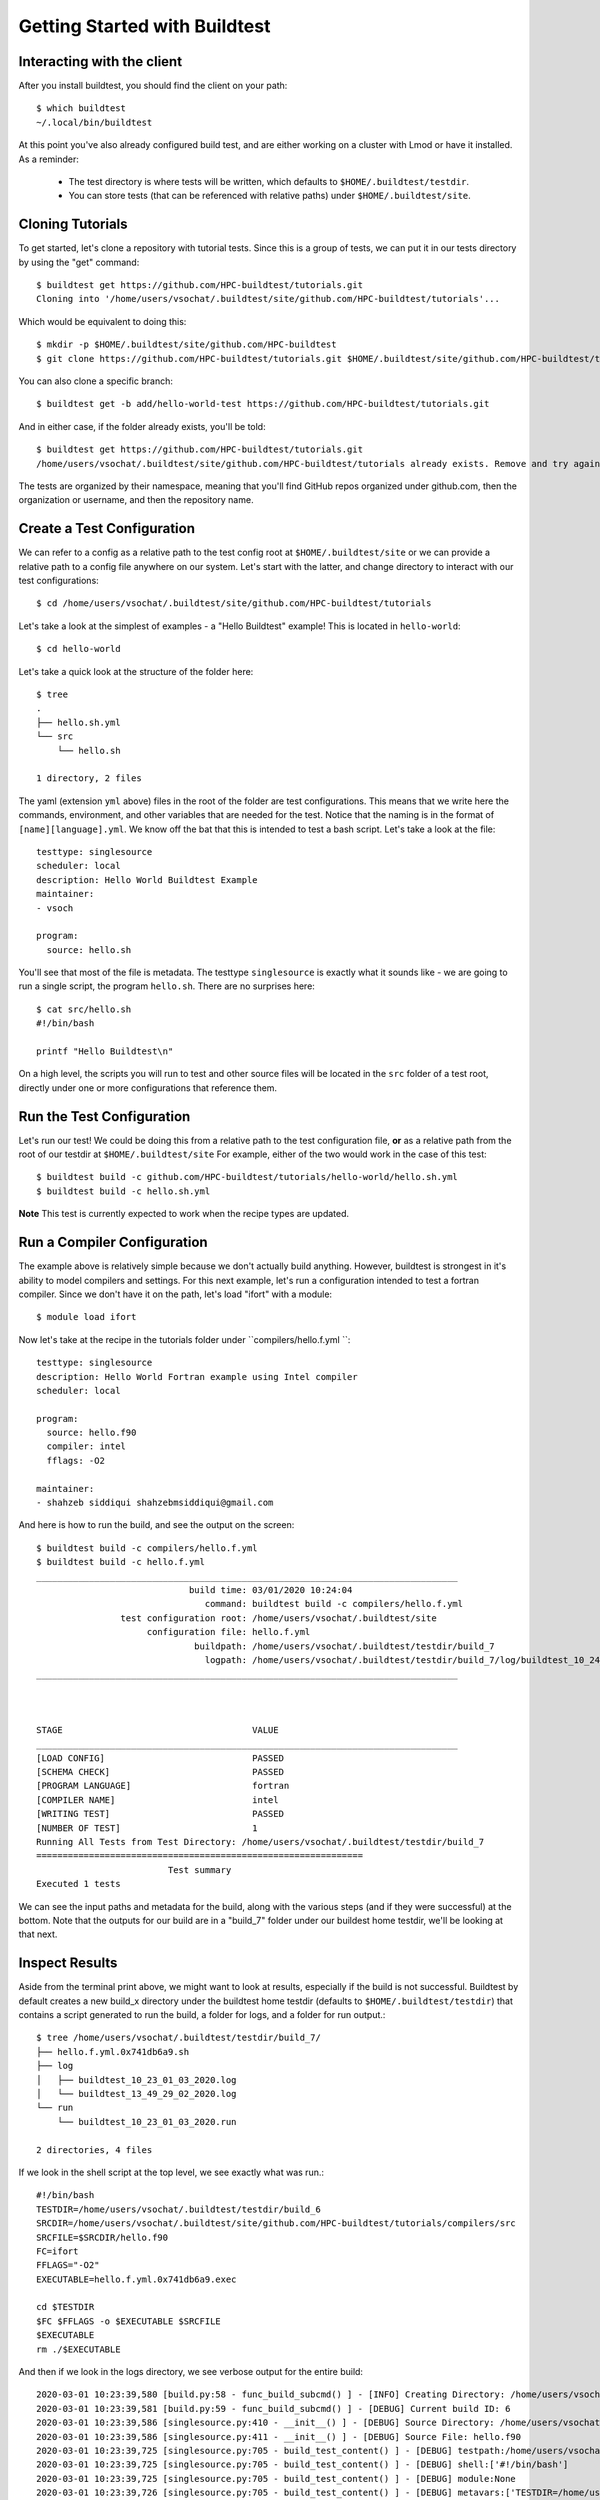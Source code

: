 .. _Getting Started:

Getting Started with Buildtest
==============================

Interacting with the client
---------------------------

After you install buildtest, you should find the client on your path::


      $ which buildtest
      ~/.local/bin/buildtest


At this point you've also already configured build test, and are either working
on a cluster with Lmod or have it installed. As a reminder:

 - The test directory is where tests will be written, which defaults to ``$HOME/.buildtest/testdir``.
 - You can store tests (that can be referenced with relative paths) under ``$HOME/.buildtest/site``.


Cloning Tutorials
-----------------

To get started, let's clone a repository with tutorial tests. Since this is a group of tests,
we can put it in our tests directory by using the "get" command::

    $ buildtest get https://github.com/HPC-buildtest/tutorials.git
    Cloning into '/home/users/vsochat/.buildtest/site/github.com/HPC-buildtest/tutorials'...

Which would be equivalent to doing this::

    $ mkdir -p $HOME/.buildtest/site/github.com/HPC-buildtest
    $ git clone https://github.com/HPC-buildtest/tutorials.git $HOME/.buildtest/site/github.com/HPC-buildtest/tutorials

You can also clone a specific branch::

    $ buildtest get -b add/hello-world-test https://github.com/HPC-buildtest/tutorials.git

And in either case, if the folder already exists, you'll be told::

    $ buildtest get https://github.com/HPC-buildtest/tutorials.git
    /home/users/vsochat/.buildtest/site/github.com/HPC-buildtest/tutorials already exists. Remove and try again.

The tests are organized by their namespace, meaning that you'll find GitHub repos organized under
github.com, then the organization or username, and then the repository name.


Create a Test Configuration
---------------------------

We can refer to a config as a relative path to the test config root at ``$HOME/.buildtest/site`` or
we can provide a relative path to a config file anywhere on our system. Let's start
with the latter, and change directory to interact with our test configurations::

    $ cd /home/users/vsochat/.buildtest/site/github.com/HPC-buildtest/tutorials


Let's take a look at the simplest of examples - a "Hello Buildtest" example! This is
located in ``hello-world``::

    $ cd hello-world

Let's take a quick look at the structure of the folder here::


    $ tree
    .
    ├── hello.sh.yml
    └── src
        └── hello.sh

    1 directory, 2 files


The yaml (extension ``yml`` above) files in the root of the folder are test configurations.
This means that we write here the commands, environment, and other variables that are needed
for the test. Notice that the naming is in the format of ``[name][language].yml``. We know off
the bat that this is intended to test a bash script. Let's take a look at the file::


    testtype: singlesource
    scheduler: local
    description: Hello World Buildtest Example
    maintainer:
    - vsoch

    program:
      source: hello.sh
    

You'll see that most of the file is metadata. The testtype ``singlesource`` is exactly
what it sounds like - we are going to run a single script, the program ``hello.sh``.
There are no surprises here::


    $ cat src/hello.sh 
    #!/bin/bash

    printf "Hello Buildtest\n"


On a high level, the scripts you will run to test and other source files will
be located in the ``src`` folder of a test root, directly under one or more
configurations that reference them.


Run the Test Configuration
---------------------------

Let's run our test! We could be doing this from a relative path to the test configuration
file, **or** as a relative path from the root of our testdir at ``$HOME/.buildtest/site``
For example, either of the two would work in the case of this test::

    $ buildtest build -c github.com/HPC-buildtest/tutorials/hello-world/hello.sh.yml
    $ buildtest build -c hello.sh.yml


**Note** This test is currently expected to work when the recipe types are updated.

Run a Compiler Configuration
----------------------------

The example above is relatively simple because we don't actually build anything.
However, buildtest is strongest in it's ability to model compilers and settings.
For this next example, let's run a configuration intended to test a fortran compiler.
Since we don't have it on the path, let's load "ifort" with a module::

    $ module load ifort


Now let's take at the recipe in the tutorials folder under ``compilers/hello.f.yml ``::


	testtype: singlesource
	description: Hello World Fortran example using Intel compiler
	scheduler: local

	program:
	  source: hello.f90
	  compiler: intel
	  fflags: -O2

	maintainer:
	- shahzeb siddiqui shahzebmsiddiqui@gmail.com


And here is how to run the build, and see the output on the screen::

        $ buildtest build -c compilers/hello.f.yml 
	$ buildtest build -c hello.f.yml 
	________________________________________________________________________________
		                     build time: 03/01/2020 10:24:04
		                        command: buildtest build -c compilers/hello.f.yml
		        test configuration root: /home/users/vsochat/.buildtest/site
		             configuration file: hello.f.yml
		                      buildpath: /home/users/vsochat/.buildtest/testdir/build_7
		                        logpath: /home/users/vsochat/.buildtest/testdir/build_7/log/buildtest_10_24_01_03_2020.log
	________________________________________________________________________________



	STAGE                                    VALUE
	________________________________________________________________________________
	[LOAD CONFIG]                            PASSED
	[SCHEMA CHECK]                           PASSED
	[PROGRAM LANGUAGE]                       fortran
	[COMPILER NAME]                          intel
	[WRITING TEST]                           PASSED
	[NUMBER OF TEST]                         1
	Running All Tests from Test Directory: /home/users/vsochat/.buildtest/testdir/build_7
	==============================================================
		                 Test summary                         
	Executed 1 tests

We can see the input paths and metadata for the build, along with the various steps (and if they
were successful) at the bottom. Note that the outputs for our build are in a "build_7" folder
under our buildest home testdir, we'll be looking at that next.


Inspect Results
---------------

Aside from the terminal print above, we might want to look at results, especially if the
build is not successful. Buildtest by default creates a new build_x directory under
the buildtest home testdir (defaults to ``$HOME/.buildtest/testdir``) that contains
a script generated to run the build, a folder for logs, and a folder for run output.::


    $ tree /home/users/vsochat/.buildtest/testdir/build_7/
    ├── hello.f.yml.0x741db6a9.sh
    ├── log
    │   ├── buildtest_10_23_01_03_2020.log
    │   └── buildtest_13_49_29_02_2020.log
    └── run
        └── buildtest_10_23_01_03_2020.run

    2 directories, 4 files


If we look in the shell script at the top level, we see exactly what was run.::


	#!/bin/bash
	TESTDIR=/home/users/vsochat/.buildtest/testdir/build_6
	SRCDIR=/home/users/vsochat/.buildtest/site/github.com/HPC-buildtest/tutorials/compilers/src
	SRCFILE=$SRCDIR/hello.f90
	FC=ifort
	FFLAGS="-O2"
	EXECUTABLE=hello.f.yml.0x741db6a9.exec

	cd $TESTDIR
	$FC $FFLAGS -o $EXECUTABLE $SRCFILE
	$EXECUTABLE
	rm ./$EXECUTABLE


And then if we look in the logs directory, we see verbose output for the entire build:: 

	2020-03-01 10:23:39,580 [build.py:58 - func_build_subcmd() ] - [INFO] Creating Directory: /home/users/vsochat/.buildtest/testdir/build_6
	2020-03-01 10:23:39,581 [build.py:59 - func_build_subcmd() ] - [DEBUG] Current build ID: 6
	2020-03-01 10:23:39,586 [singlesource.py:410 - __init__() ] - [DEBUG] Source Directory: /home/users/vsochat/.buildtest/site/github.com/HPC-buildtest/tutorials/compilers/src
	2020-03-01 10:23:39,586 [singlesource.py:411 - __init__() ] - [DEBUG] Source File: hello.f90
	2020-03-01 10:23:39,725 [singlesource.py:705 - build_test_content() ] - [DEBUG] testpath:/home/users/vsochat/.buildtest/testdir/build_6/hello.f.yml.0x741db6a9.sh
	2020-03-01 10:23:39,725 [singlesource.py:705 - build_test_content() ] - [DEBUG] shell:['#!/bin/bash']
	2020-03-01 10:23:39,725 [singlesource.py:705 - build_test_content() ] - [DEBUG] module:None
	2020-03-01 10:23:39,726 [singlesource.py:705 - build_test_content() ] - [DEBUG] metavars:['TESTDIR=/home/users/vsochat/.buildtest/testdir/build_6', 'SRCDIR=/home/users/vsochat/.buildtest/site/github.com/HPC-buildtest/tutorials/compilers/src', 'SRCFILE=$SRCDIR/hello.f90', 'FC=ifort', 'FFLAGS="-O2"', 'EXECUTABLE=hello.f.yml.0x741db6a9.exec']
	2020-03-01 10:23:39,726 [singlesource.py:705 - build_test_content() ] - [DEBUG] envs:[]
	2020-03-01 10:23:39,726 [singlesource.py:705 - build_test_content() ] - [DEBUG] build:['cd $TESTDIR', '$FC $FFLAGS -o $EXECUTABLE $SRCFILE']
	2020-03-01 10:23:39,726 [singlesource.py:705 - build_test_content() ] - [DEBUG] run:['$EXECUTABLE', 'rm ./$EXECUTABLE']
	2020-03-01 10:23:39,727 [writer.py:16 - write_test() ] - [INFO] Opening Test File for Writing: /home/users/vsochat/.buildtest/testdir/build_6/hello.f.yml.0x741db6a9.sh
	2020-03-01 10:23:39,733 [build.py:115 - func_build_subcmd() ] - [INFO] Reading Build Log File: /home/users/vsochat/.buildtest/var/build.json
	2020-03-01 10:23:39,734 [build.py:121 - func_build_subcmd() ] - [DEBUG] Adding latest build to dictionary
	2020-03-01 10:23:39,734 [build.py:122 - func_build_subcmd() ] - [DEBUG] {'TESTS': ['/home/users/vsochat/.buildtest/testdir/build_6/hello.f.yml.0x741db6a9.sh'], 'TESTDIR': '/home/users/vsochat/.buildtest/testdir/build_6', 'TESTCOUNT': 1, 'CMD': 'buildtest build -c hello.f.yml', 'BUILD_TIME': '03/01/2020 10:23:39', 'LOGFILE': '/home/users/vsochat/.buildtest/testdir/build_6/log/buildtest_10_23_01_03_2020.log'}
	2020-03-01 10:23:39,734 [build.py:123 - func_build_subcmd() ] - [INFO] Updating Build Log File: /home/users/vsochat/.buildtest/var/build.json
	2020-03-01 10:23:39,742 [file.py:119 - create_dir() ] - [DEBUG] Creating Directory: /home/users/vsochat/.buildtest/testdir/build_6/run


And finally,  the output file for the run is located in ``run``. 
This file can be very important, especially in the case of failed builds. 
For example, let's say that forgot to load the module "ifort." We would
have seen this output file instead, along with a failed build message::

	Test Name:/home/users/vsochat/.buildtest/testdir/build_6/hello.f.yml.0x741db6a9.sh
	Return Code: 1
	---------- START OF TEST OUTPUT ---------------- 
	/home/users/vsochat/.buildtest/testdir/build_6/hello.f.yml.0x741db6a9.sh: line 10: ifort: command not found
	/home/users/vsochat/.buildtest/testdir/build_6/hello.f.yml.0x741db6a9.sh: line 11: hello.f.yml.0x741db6a9.exec: command not found
	rm: cannot remove ‘./hello.f.yml.0x741db6a9.exec’: No such file or directory
	------------ END OF TEST OUTPUT ---------------- 

Next Steps
----------

We've just shown you how to target a specific configuration file. In fact, you
can use ``buildtest build`` to discover more than one configuration file,
either under a specific directory outside of your buildtest test config directory
or within it. For example, the following command will find either a ``hello.sh.yml``
that is located in your present working directory, or the first file named ``hello.sh.yml``
in your testing root at ``$HOME/.buildtest/site``::

	buildtest build -c hello.sh.yml

The following will target a specific file path under your test config root::


	buildtest build -c buildtest build -c github.com/HPC-buildtest/tutorials/hello-world/hello.sh.ym


If you provide a directory name as a relative path, buildtest will discover all test configurations under it::


	buildtest build -c hello-world


And if you provide a relative path under the test config root, that directory will be targeted instead::


	buildtest build -c github.com/HPC-buildtest/tutorials/hello-world/


And of course you can provide a direct path to a single file, as we showed in the examples above.
